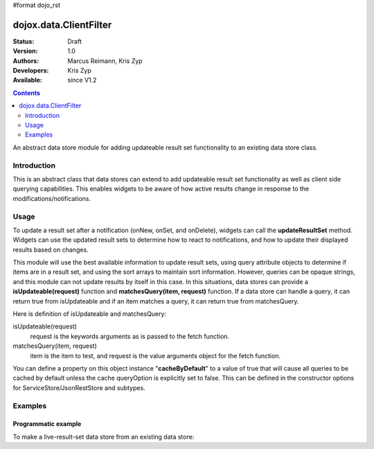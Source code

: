 #format dojo_rst

dojox.data.ClientFilter
=======================

:Status: Draft
:Version: 1.0
:Authors: Marcus Reimann, Kris Zyp
:Developers: Kris Zyp
:Available: since V1.2

.. contents::
   :depth: 2

An abstract data store module for adding updateable result set functionality to an existing data store class.


============
Introduction
============

This is an abstract class that data stores can extend to add updateable result set functionality as well as client side querying capabilities. This enables widgets to be aware of how active results change in response to the modifications/notifications.


=====
Usage
=====

To update a result set after a notification (onNew, onSet, and onDelete), widgets can call the **updateResultSet** method. Widgets can use the updated result sets to determine how to react to notifications, and how to update their displayed results based on changes.

This module will use the best available information to update result sets, using query attribute objects to determine if items are in a result set, and using the sort arrays to maintain sort information. However, queries can be opaque strings, and this module can not update results by itself in this case. In this situations, data stores can provide a **isUpdateable(request)** function and **matchesQuery(item, request)** function. If a data store can handle a query, it can return true from isUpdateable and if an item matches a query, it can return true from matchesQuery. 

Here is definition of isUpdateable and matchesQuery:

isUpdateable(request)
  request is the keywords arguments as is passed to the fetch function.

matchesQuery(item, request)
  item is the item to test, and request is the value arguments object for the fetch function.

You can define a property on this object instance "**cacheByDefault**" to a value of true that will cause all queries to be cached by default unless the cache queryOption is explicitly set to false. This can be defined in the constructor options for ServiceStore/JsonRestStore and subtypes. 


========
Examples
========

Programmatic example
--------------------

To make a live-result-set data store from an existing data store:

.. code-block :: javascript
 :linenos:

 <script type="text/javascript">
   dojo.declare("dojox.data.MyLiveDataStore",
       dojox.data.MyDataStore,
       // subclass LiveResultSets if available:
       dojox.data.LiveResultSets],
       {}
   );
 </script>
